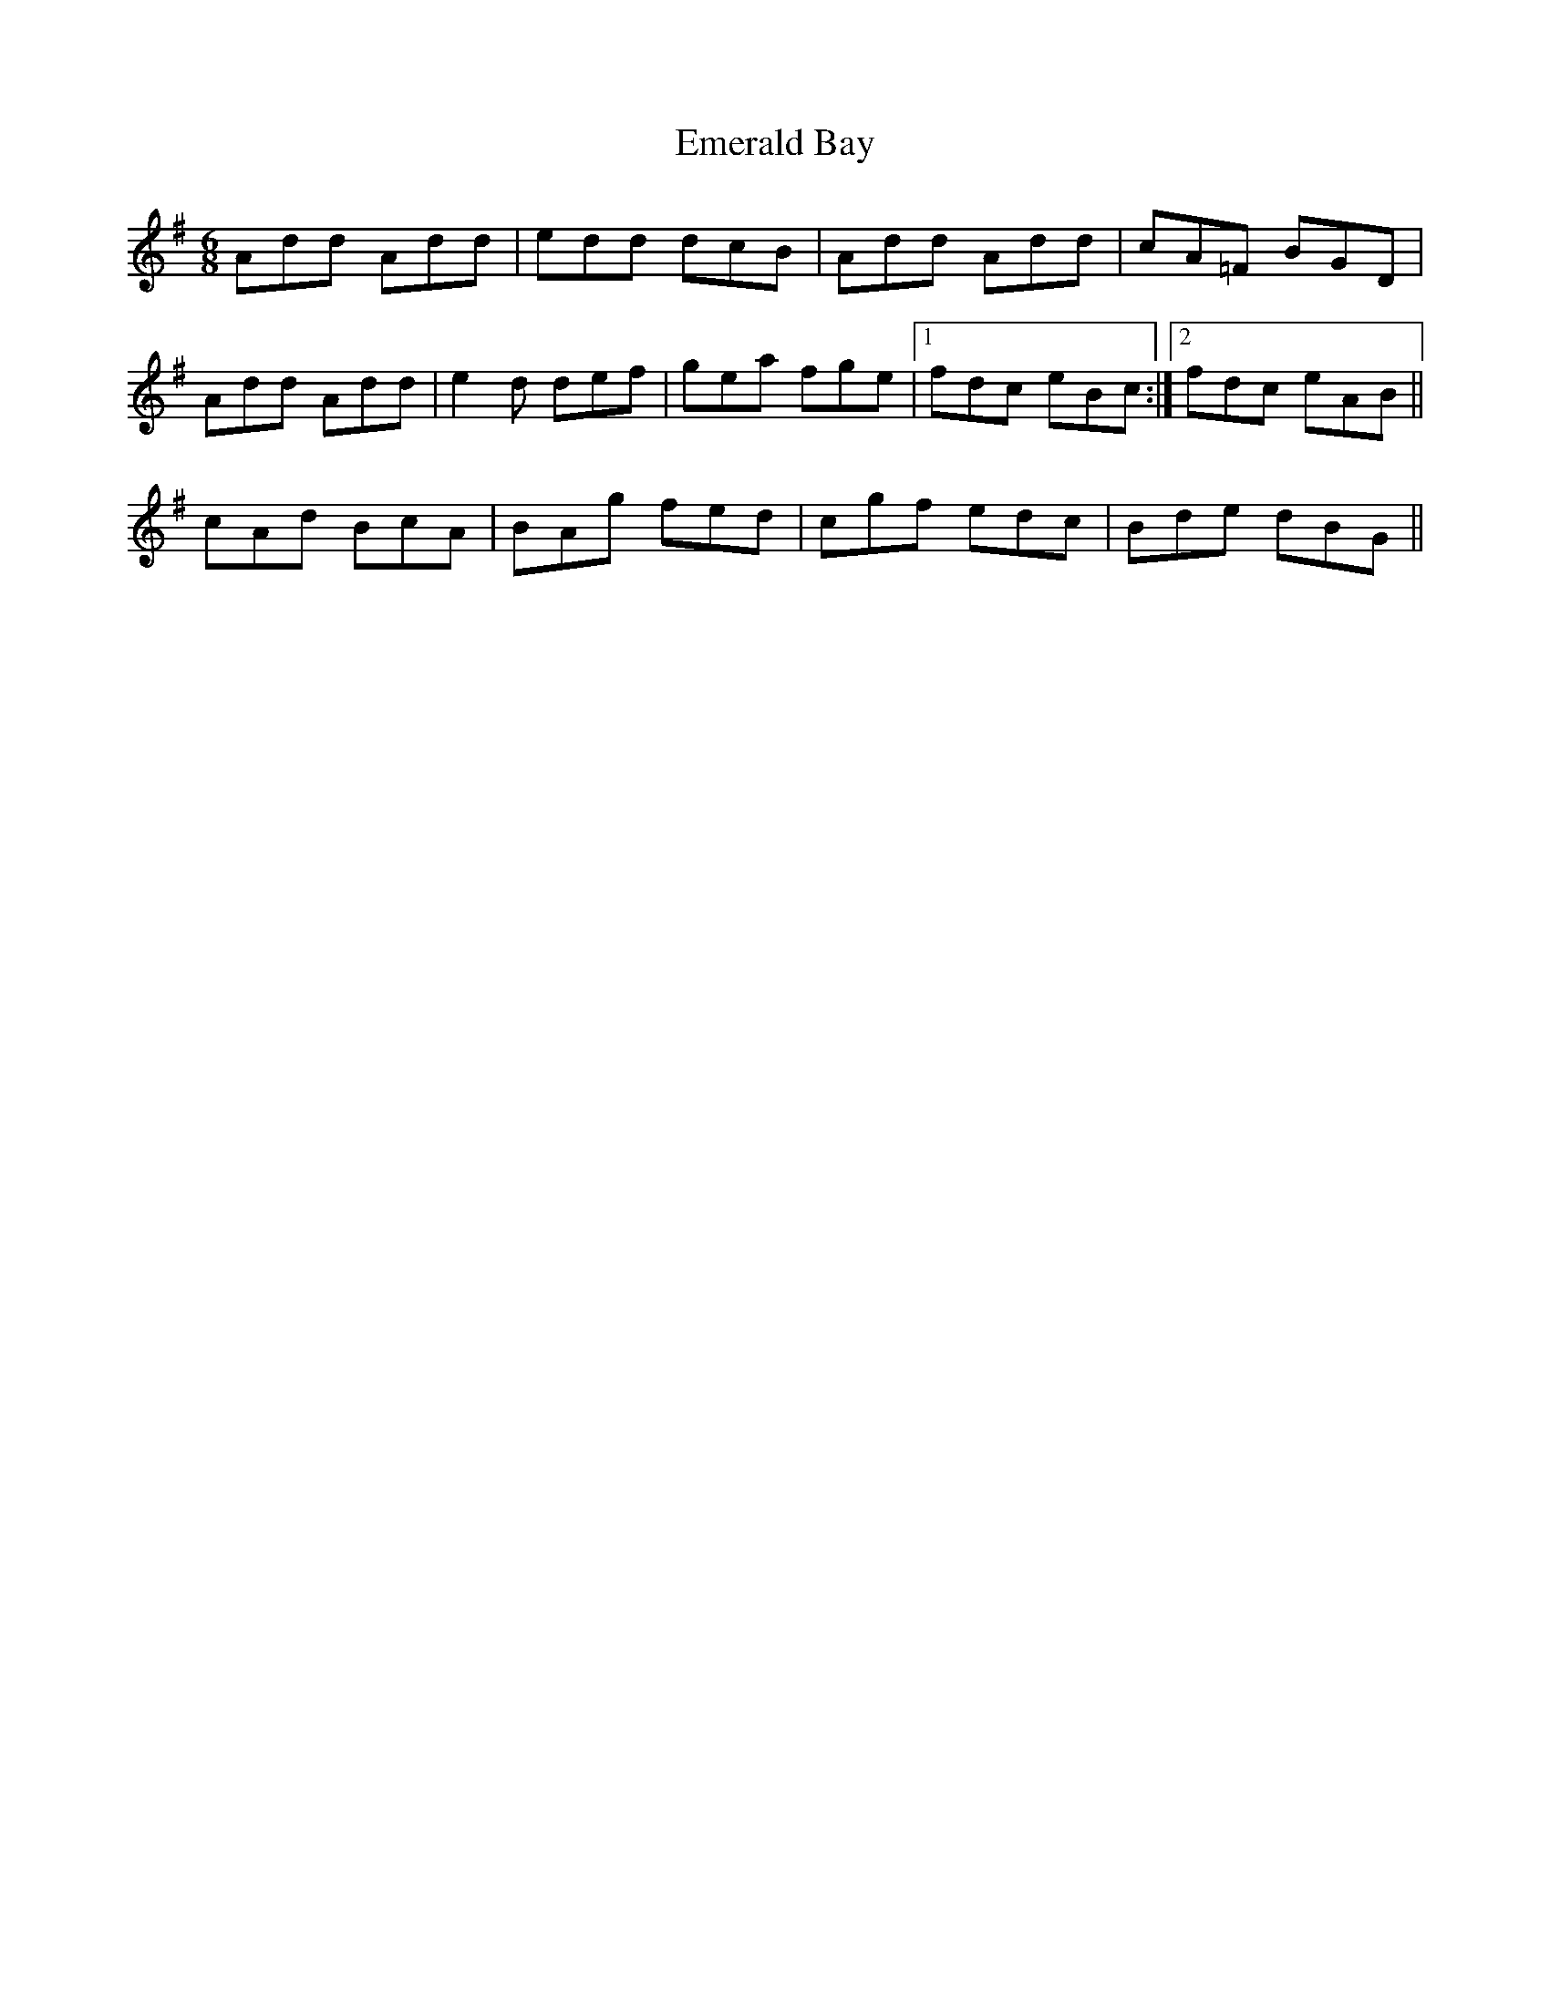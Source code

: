 X: 11854
T: Emerald Bay
R: jig
M: 6/8
K: Dmixolydian
Add Add|edd dcB|Add Add|cA=F BGD|
Add Add|e2d def|gea fge|1 fdc eBc:|2 fdc eAB||
cAd BcA|BAg fed|cgf edc|Bde dBG||

